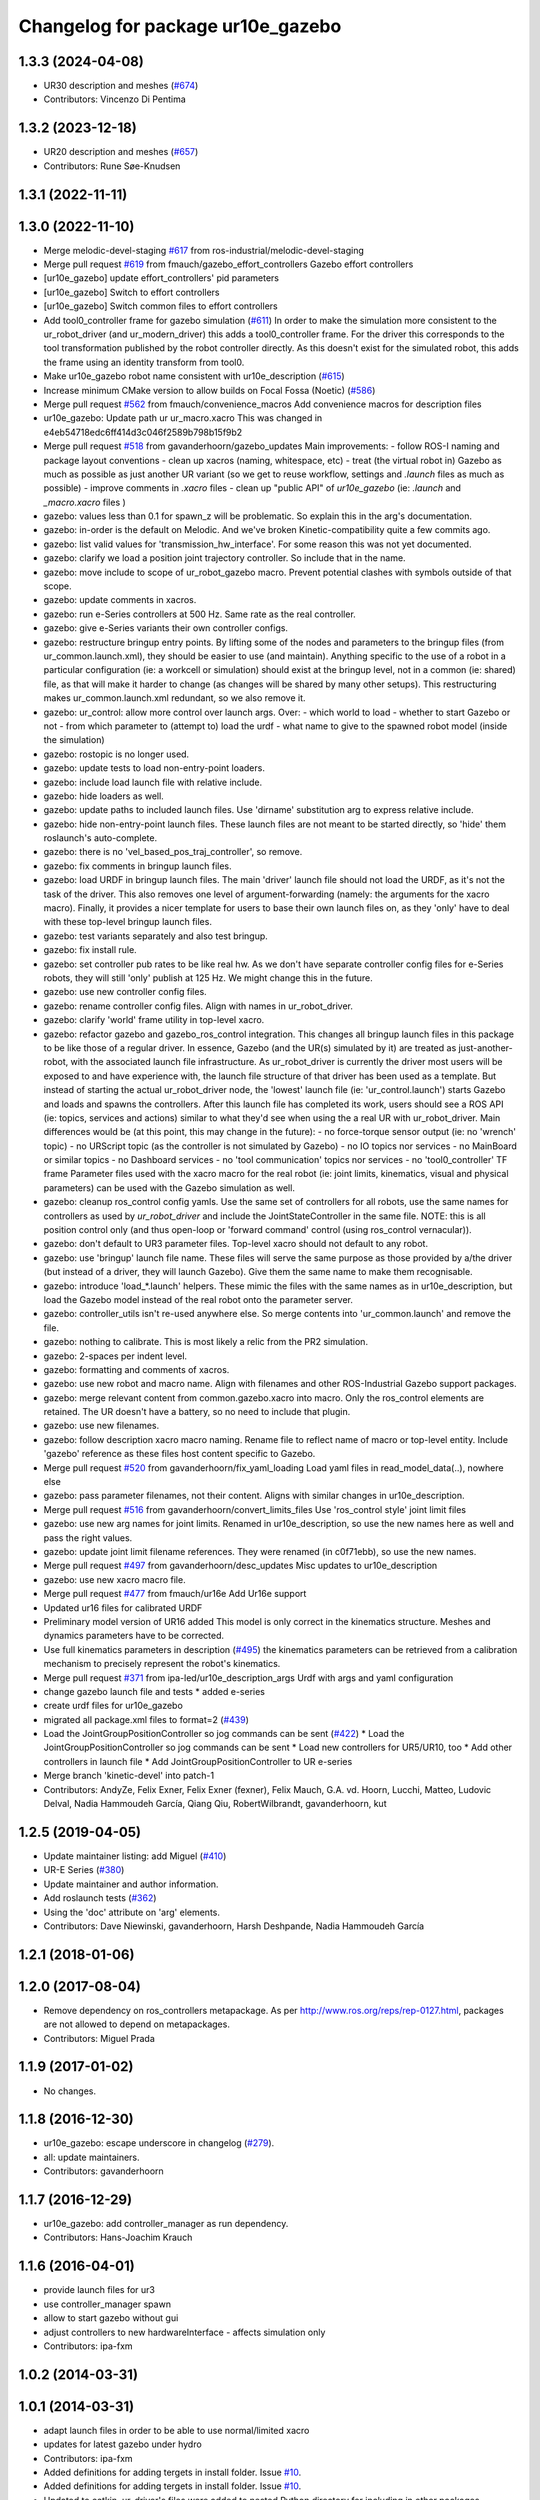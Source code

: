 ^^^^^^^^^^^^^^^^^^^^^^^^^^^^^^^
Changelog for package ur10e_gazebo
^^^^^^^^^^^^^^^^^^^^^^^^^^^^^^^

1.3.3 (2024-04-08)
------------------
* UR30 description and meshes (`#674 <https://github.com/ros-industrial/universal_robot/issues/674>`_)
* Contributors: Vincenzo Di Pentima

1.3.2 (2023-12-18)
------------------
* UR20 description and meshes (`#657 <https://github.com/ros-industrial/universal_robot/issues/657>`_)
* Contributors: Rune Søe-Knudsen

1.3.1 (2022-11-11)
------------------

1.3.0 (2022-11-10)
------------------
* Merge melodic-devel-staging `#617 <https://github.com/ros-industrial/universal_robot/issues/617>`_ from ros-industrial/melodic-devel-staging
* Merge pull request `#619 <https://github.com/ros-industrial/universal_robot/issues/619>`_ from fmauch/gazebo_effort_controllers
  Gazebo effort controllers
* [ur10e_gazebo] update effort_controllers' pid parameters
* [ur10e_gazebo] Switch to effort controllers
* [ur10e_gazebo] Switch common files to effort controllers
* Add tool0_controller frame for gazebo simulation (`#611 <https://github.com/ros-industrial/universal_robot/issues/611>`_)
  In order to make the simulation more consistent to the ur_robot_driver
  (and ur_modern_driver) this adds a tool0_controller frame.
  For the driver this corresponds to the tool transformation published by
  the robot controller directly. As this doesn't exist for the simulated
  robot, this adds the frame using an identity transform from tool0.
* Make ur10e_gazebo robot name consistent with ur10e_description (`#615 <https://github.com/ros-industrial/universal_robot/issues/615>`_)
* Increase minimum CMake version to allow builds on Focal Fossa (Noetic) (`#586 <https://github.com/ros-industrial/universal_robot/issues/586>`_)
* Merge pull request `#562 <https://github.com/ros-industrial/universal_robot/issues/562>`_ from fmauch/convenience_macros
  Add convenience macros for description files
* ur10e_gazebo: Update path ur ur_macro.xacro
  This was changed in e4eb54718edc6ff414d3c046f2589b798b15f9b2
* Merge pull request `#518 <https://github.com/ros-industrial/universal_robot/issues/518>`_ from gavanderhoorn/gazebo_updates
  Main improvements:
  - follow ROS-I naming and package layout conventions
  - clean up xacros (naming, whitespace, etc)
  - treat (the virtual robot in) Gazebo as much as possible as just another UR variant (so we get to reuse workflow, settings and `.launch` files as much as possible)
  - improve comments in `.xacro` files
  - clean up "public API" of `ur10e_gazebo` (ie: `.launch` and `_macro.xacro` files )
* gazebo: values less than 0.1 for spawn_z will be problematic.
  So explain this in the arg's documentation.
* gazebo: in-order is the default on Melodic.
  And we've broken Kinetic-compatibility quite a few commits ago.
* gazebo: list valid values for 'transmission_hw_interface'.
  For some reason this was not yet documented.
* gazebo: clarify we load a position joint trajectory controller.
  So include that in the name.
* gazebo: move include to scope of ur_robot_gazebo macro.
  Prevent potential clashes with symbols outside of that scope.
* gazebo: update comments in xacros.
* gazebo: run e-Series controllers at 500 Hz.
  Same rate as the real controller.
* gazebo: give e-Series variants their own controller configs.
* gazebo: restructure bringup entry points.
  By lifting some of the nodes and parameters to the bringup files (from ur_common.launch.xml), they should be easier to use (and maintain).
  Anything specific to the use of a robot in a particular configuration (ie: a workcell or simulation) should exist at the bringup level, not in a common (ie: shared) file, as that will make it harder to change (as changes will be shared by many other setups).
  This restructuring makes ur_common.launch.xml redundant, so we also remove it.
* gazebo: ur_control: allow more control over launch args.
  Over:
  - which world to load
  - whether to start Gazebo or not
  - from which parameter to (attempt to) load the urdf
  - what name to give to the spawned robot model (inside the simulation)
* gazebo: rostopic is no longer used.
* gazebo: update tests to load non-entry-point loaders.
* gazebo: include load launch file with relative include.
* gazebo: hide loaders as well.
* gazebo: update paths to included launch files.
  Use 'dirname' substitution arg to express relative include.
* gazebo: hide non-entry-point launch files.
  These launch files are not meant to be started directly, so 'hide' them roslaunch's auto-complete.
* gazebo: there is no 'vel_based_pos_traj_controller', so remove.
* gazebo: fix comments in bringup launch files.
* gazebo: load URDF in bringup launch files.
  The main 'driver' launch file should not load the URDF, as it's not the task of the driver.
  This also removes one level of argument-forwarding (namely: the arguments for the xacro macro).
  Finally, it provides a nicer template for users to base their own launch files on, as they 'only' have to deal with these top-level bringup launch files.
* gazebo: test variants separately and also test bringup.
* gazebo: fix install rule.
* gazebo: set controller pub rates to be like real hw.
  As we don't have separate controller config files for e-Series robots, they will still 'only' publish at 125 Hz.
  We might change this in the future.
* gazebo: use new controller config files.
* gazebo: rename controller config files.
  Align with names in ur_robot_driver.
* gazebo: clarify 'world' frame utility in top-level xacro.
* gazebo: refactor gazebo and gazebo_ros_control integration.
  This changes all bringup launch files in this package to be like those of a regular driver. In essence, Gazebo (and the UR(s) simulated by it) are treated as just-another-robot, with the associated launch file infrastructure.
  As ur_robot_driver is currently the driver most users will be exposed to and have experience with, the launch file structure of that driver has been used as a template. But instead of starting the actual ur_robot_driver node, the 'lowest' launch file (ie: 'ur_control.launch') starts Gazebo and loads and spawns the controllers. After this launch file has completed its work, users should see a ROS API (ie: topics, services and actions) similar to what they'd see when using the a real UR with ur_robot_driver.
  Main differences would be (at this point, this may change in the future):
  - no force-torque sensor output (ie: no 'wrench' topic)
  - no URScript topic (as the controller is not simulated by Gazebo)
  - no IO topics nor services
  - no MainBoard or similar topics
  - no Dashboard services
  - no 'tool communication' topics nor services
  - no 'tool0_controller' TF frame
  Parameter files used with the xacro macro for the real robot (ie: joint limits, kinematics, visual and physical parameters) can be used with the Gazebo simulation as well.
* gazebo: cleanup ros_control config yamls.
  Use the same set of controllers for all robots, use the same names for controllers as used by `ur_robot_driver` and include the JointStateController in the same file.
  NOTE: this is all position control only (and thus open-loop or 'forward command' control (using ros_control vernacular)).
* gazebo: don't default to UR3 parameter files.
  Top-level xacro should not default to any robot.
* gazebo: use 'bringup' launch file name.
  These files will serve the same purpose as those provided by a/the driver (but instead of a driver, they will launch Gazebo). Give them the same name to make them recognisable.
* gazebo: introduce 'load\_*.launch' helpers.
  These mimic the files with the same names as in ur10e_description, but load the Gazebo model instead of the real robot onto the parameter server.
* gazebo: controller_utils isn't re-used anywhere else.
  So merge contents into 'ur_common.launch' and remove the file.
* gazebo: nothing to calibrate.
  This is most likely a relic from the PR2 simulation.
* gazebo: 2-spaces per indent level.
* gazebo: formatting and comments of xacros.
* gazebo: use new robot and macro name.
  Align with filenames and other ROS-Industrial Gazebo support packages.
* gazebo: merge relevant content from common.gazebo.xacro into macro.
  Only the ros_control elements are retained.
  The UR doesn't have a battery, so no need to include that plugin.
* gazebo: use new filenames.
* gazebo: follow description xacro macro naming.
  Rename file to reflect name of macro or top-level entity.
  Include 'gazebo' reference as these files host content specific to Gazebo.
* Merge pull request `#520 <https://github.com/ros-industrial/universal_robot/issues/520>`_ from gavanderhoorn/fix_yaml_loading
  Load yaml files in read_model_data(..), nowhere else
* gazebo: pass parameter filenames, not their content.
  Aligns with similar changes in ur10e_description.
* Merge pull request `#516 <https://github.com/ros-industrial/universal_robot/issues/516>`_ from gavanderhoorn/convert_limits_files
  Use 'ros_control style' joint limit files
* gazebo: use new arg names for joint limits.
  Renamed in ur10e_description, so use the new names here as well and pass the right values.
* gazebo: update joint limit filename references.
  They were renamed (in c0f71ebb), so use the new names.
* Merge pull request `#497 <https://github.com/ros-industrial/universal_robot/issues/497>`_ from gavanderhoorn/desc_updates
  Misc updates to ur10e_description
* gazebo: use new xacro macro file.
* Merge pull request `#477 <https://github.com/ros-industrial/universal_robot/issues/477>`_ from fmauch/ur16e
  Add Ur16e support
* Updated ur16 files for calibrated URDF
* Preliminary model version of UR16 added
  This model is only correct in the kinematics structure. Meshes and dynamics
  parameters have to be corrected.
* Use full kinematics parameters in description (`#495 <https://github.com/ros-industrial/universal_robot/issues/495>`_)
  the kinematics parameters can be retrieved from a calibration mechanism
  to precisely represent the robot's kinematics.
* Merge pull request `#371 <https://github.com/ros-industrial/universal_robot/issues/371>`_ from ipa-led/ur10e_description_args
  Urdf with args and yaml configuration
* change gazebo launch file and tests
  * added e-series
* create urdf files for ur10e_gazebo
* migrated all package.xml files to format=2 (`#439 <https://github.com/ros-industrial/universal_robot/issues/439>`_)
* Load the JointGroupPositionController so jog commands can be sent (`#422 <https://github.com/ros-industrial/universal_robot/issues/422>`_)
  * Load the JointGroupPositionController so jog commands can be sent
  * Load new controllers for UR5/UR10, too
  * Add other controllers in launch file
  * Add JointGroupPositionController to UR e-series
* Merge branch 'kinetic-devel' into patch-1
* Contributors: AndyZe, Felix Exner, Felix Exner (fexner), Felix Mauch, G.A. vd. Hoorn, Lucchi, Matteo, Ludovic Delval, Nadia Hammoudeh García, Qiang Qiu, RobertWilbrandt, gavanderhoorn, kut

1.2.5 (2019-04-05)
------------------
* Update maintainer listing: add Miguel (`#410 <https://github.com/ros-industrial/universal_robot/issues/410>`_)
* UR-E Series (`#380 <https://github.com/ros-industrial/universal_robot/issues/380>`_)
* Update maintainer and author information.
* Add roslaunch tests (`#362 <https://github.com/ros-industrial/universal_robot/issues/362>`_)
* Using the 'doc' attribute on 'arg' elements.
* Contributors: Dave Niewinski, gavanderhoorn, Harsh Deshpande, Nadia Hammoudeh García

1.2.1 (2018-01-06)
------------------

1.2.0 (2017-08-04)
------------------
* Remove dependency on ros_controllers metapackage.
  As per http://www.ros.org/reps/rep-0127.html, packages are not allowed to
  depend on metapackages.
* Contributors: Miguel Prada

1.1.9 (2017-01-02)
------------------
* No changes.

1.1.8 (2016-12-30)
------------------
* ur10e_gazebo: escape underscore in changelog (`#279 <https://github.com/ros-industrial/universal_robot/issues/279>`_).
* all: update maintainers.
* Contributors: gavanderhoorn

1.1.7 (2016-12-29)
------------------
* ur10e_gazebo: add controller_manager as run dependency.
* Contributors: Hans-Joachim Krauch

1.1.6 (2016-04-01)
------------------
* provide launch files for ur3
* use controller_manager spawn
* allow to start gazebo without gui
* adjust controllers to new hardwareInterface - affects simulation only
* Contributors: ipa-fxm

1.0.2 (2014-03-31)
------------------

1.0.1 (2014-03-31)
------------------
* adapt launch files in order to be able to use normal/limited xacro
* updates for latest gazebo under hydro
* Contributors: ipa-fxm

* Added definitions for adding tergets in install folder. Issue `#10 <https://github.com/ros-industrial/universal_robot/issues/10>`_.
* Added definitions for adding tergets in install folder. Issue `#10 <https://github.com/ros-industrial/universal_robot/issues/10>`_.
* Updated to catkin.  ur_driver's files were added to nested Python directory for including in other packages.
* removed ``arm_`` prefix from joint names in gazebo controller config
* Renamed packages and new groovy version
* Added ur10 and renamed packages
* Contributors: IPR-SR2, Kelsey, Mathias Lüdtke, ipa-nhg, robot
